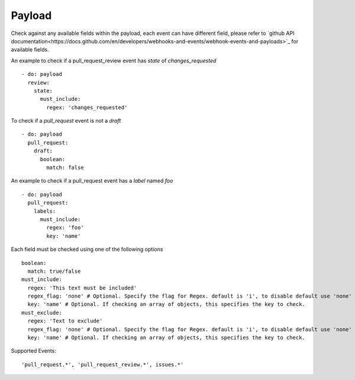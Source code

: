 Payload
^^^^^^^^^^^^^^

Check against any available fields within the payload, each event can have different field, please refer to `github API documentation<https://docs.github.com/en/developers/webhooks-and-events/webhook-events-and-payloads>`_ for available fields.

An example to check if a pull_request_review event has `state` of `changes_requested`

::

      - do: payload
        review:
          state:
            must_include:
              regex: 'changes_requested'

To check if a `pull_request` event is not a `draft`

::

      - do: payload
        pull_request:
          draft:
            boolean:
              match: false

An example to check if a pull_request event has a `label` named `foo`

::

      - do: payload
        pull_request:
          labels:
            must_include:
              regex: 'foo'
              key: 'name'


Each field must be checked using one of the following options

::

      boolean:
        match: true/false
      must_include:
        regex: 'This text must be included'
        regex_flag: 'none' # Optional. Specify the flag for Regex. default is 'i', to disable default use 'none'
        key: 'name' # Optional. If checking an array of objects, this specifies the key to check.
      must_exclude:
        regex: 'Text to exclude'
        regex_flag: 'none' # Optional. Specify the flag for Regex. default is 'i', to disable default use 'none'
        key: 'name' # Optional. If checking an array of objects, this specifies the key to check.


Supported Events:
::

    'pull_request.*', 'pull_request_review.*', issues.*'
